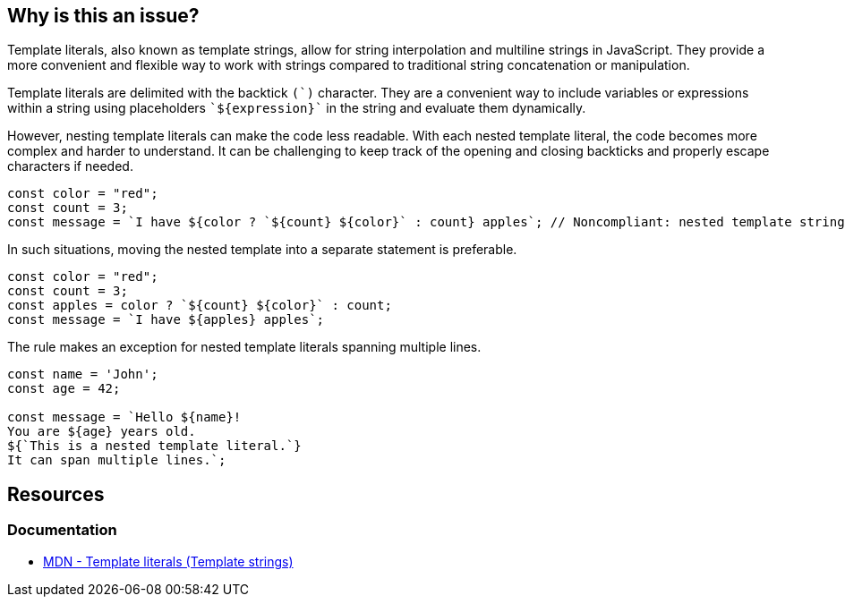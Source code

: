 == Why is this an issue?

Template literals, also known as template strings, allow for string interpolation and multiline strings in JavaScript. They provide a more convenient and flexible way to work with strings compared to traditional string concatenation or manipulation.

Template literals are delimited with the backtick ``++(`)++`` character. They are a convenient way to include variables or expressions within a string using placeholders ``++`${expression}`++`` in the string and evaluate them dynamically.

However, nesting template literals can make the code less readable. With each nested template literal, the code becomes more complex and harder to understand. It can be challenging to keep track of the opening and closing backticks and properly escape characters if needed.

[source,javascript,diff-id=1,diff-type=noncompliant]
----
const color = "red";
const count = 3;
const message = `I have ${color ? `${count} ${color}` : count} apples`; // Noncompliant: nested template strings not easy to read
----

In such situations, moving the nested template into a separate statement is preferable.

[source,javascript,diff-id=1,diff-type=compliant]
----
const color = "red";
const count = 3;
const apples = color ? `${count} ${color}` : count;
const message = `I have ${apples} apples`;
----

The rule makes an exception for nested template literals spanning multiple lines.

[source,javascript]
----
const name = 'John';
const age = 42;

const message = `Hello ${name}!
You are ${age} years old.
${`This is a nested template literal.`}
It can span multiple lines.`;
----

== Resources
=== Documentation

* https://developer.mozilla.org/en-US/docs/Web/JavaScript/Reference/Template_literals[MDN - Template literals (Template strings)]

ifdef::env-github,rspecator-view[]

'''
== Implementation Specification
(visible only on this page)

=== Message

Refactor this code to not use nested template literals.


'''
== Comments And Links
(visible only on this page)

=== on 3 May 2018, 16:53:51 Alexandre Gigleux wrote:
https://developer.mozilla.org/en-US/docs/Web/JavaScript/Reference/Template_literals

endif::env-github,rspecator-view[]
